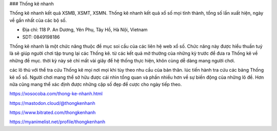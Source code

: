 ### Thống kê nhanh

Thống kê nhanh kết quả XSMB, XSMT, XSMN. Thống kê nhanh kết quả xổ số mọi tỉnh thành, tổng số lần xuất hiện, ngày về gần nhất của các bộ số.

- Địa chỉ: 118 P. An Dương, Yên Phụ, Tây Hồ, Hà Nội, Vietnam

- SDT: 0849198186

Thống kê nhanh là một chức năng thuộc đề mục soi cầu của các liên hệ web xổ số. Chức năng này được hiểu thuần tuý là sẽ giúp người chơi tập trung lại các Thống kê. từ các kết quả mở thưởng của những kỳ trước để đưa ra Thống kê về những đề mục. thời kỳ này sẽ chỉ mất vài giây để hệ thống thực hiện, khôn cùng dễ dàng mang người chơi.

các lô thủ với thể tra cứu Thống kê mọi nơi mọi khi tùy theo nhu cầu của bản thân. lúc tiến hành tra cứu các bảng Thống kê xổ số. Người chơi mang thể sở hữu được cái nhìn tổng quan và phần nhiều hơn về sự biến động của những lô đề. Hơn nữa cũng mang thể xác định được những cặp số đẹp để cược cho ngày tiếp theo.

https://xosocoba.com/thong-ke-nhanh.html

https://mastodon.cloud/@thongkenhanh

https://www.bitrated.com/thongkenhanh

https://myanimelist.net/profile/thongkenhanh
